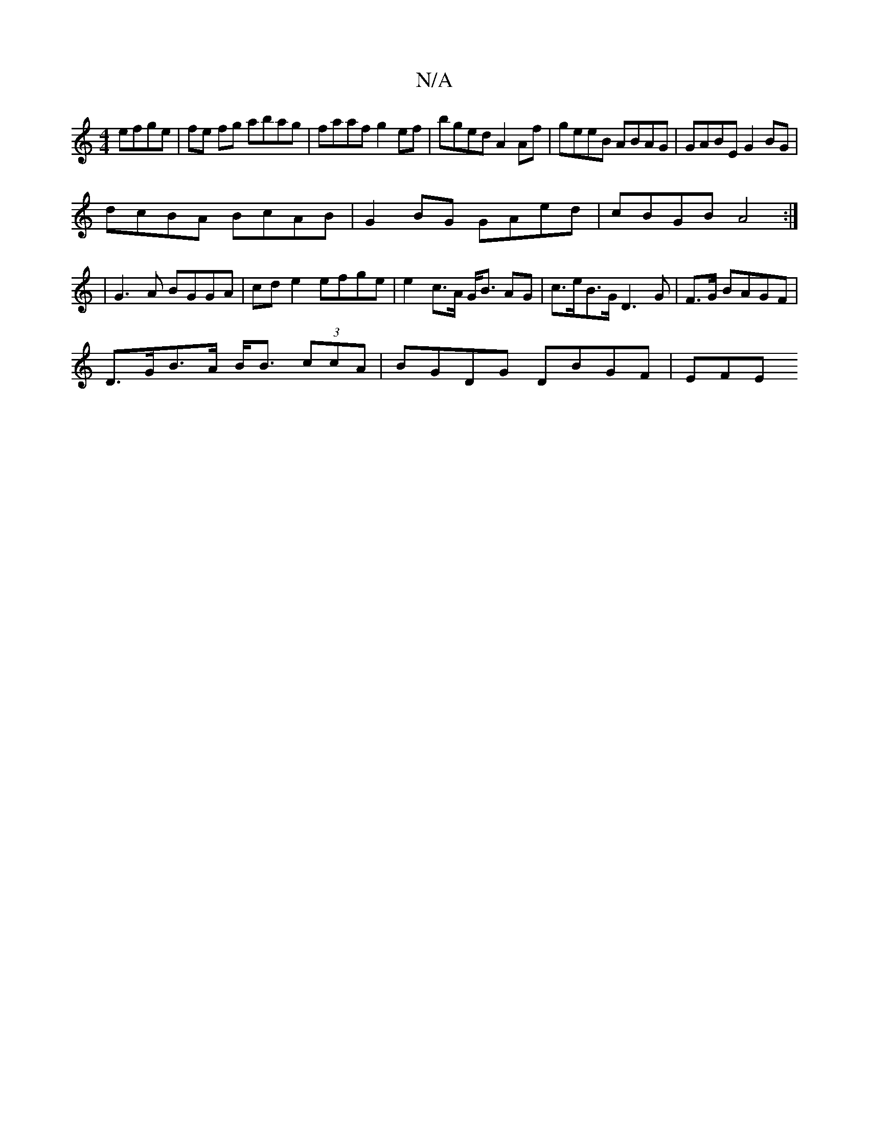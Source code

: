 X:1
T:N/A
M:4/4
R:N/A
K:Cmajor
 efge|fe fg abag | faaf g2ef | bged A2Af | geeB ABAG | GABE G2BG |
dcBA BcAB | G2BG GAed | cBGB A4 :|
|: | G3 A BGGA | cd e2 efge | e2 c>A G<B AG|c>eB>G D3G|F>G BAGF |
D>GB>A B<B (3ccA | BGDG DBGF|EFE
